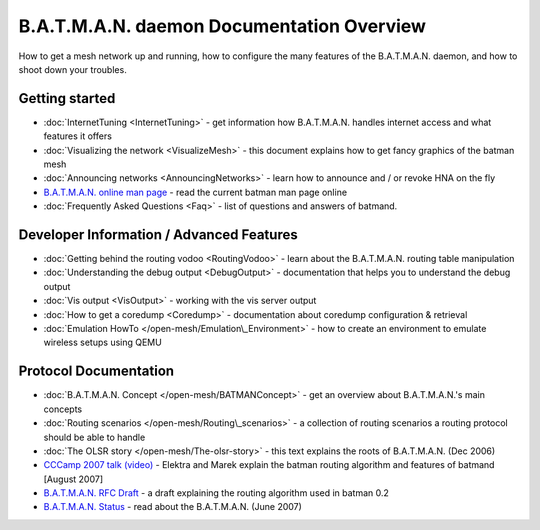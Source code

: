 .. SPDX-License-Identifier: GPL-2.0

B.A.T.M.A.N. daemon Documentation Overview
==========================================

How to get a mesh network up and running, how to configure the many
features of the B.A.T.M.A.N. daemon, and how to shoot down your
troubles.

Getting started
---------------

-  :doc:`InternetTuning <InternetTuning>` - get information how B.A.T.M.A.N.
   handles internet access and what features it offers
-  :doc:`Visualizing the network <VisualizeMesh>` - this document explains
   how to get fancy graphics of the batman mesh
-  :doc:`Announcing networks <AnnouncingNetworks>` - learn how to announce
   and / or revoke HNA on the fly
-  `B.A.T.M.A.N. online man
   page <https://downloads.open-mesh.org/batman/manpages/batmand.8.html>`__
   - read the current batman man page online
-  :doc:`Frequently Asked Questions <Faq>` - list of questions and answers
   of batmand.

Developer Information / Advanced Features
-----------------------------------------

-  :doc:`Getting behind the routing vodoo <RoutingVodoo>` - learn about the
   B.A.T.M.A.N. routing table manipulation
-  :doc:`Understanding the debug output <DebugOutput>` - documentation that
   helps you to understand the debug output
-  :doc:`Vis output <VisOutput>` - working with the vis server output
-  :doc:`How to get a coredump <Coredump>` - documentation about coredump
   configuration & retrieval
-  :doc:`Emulation HowTo </open-mesh/Emulation\_Environment>` - how to create an
   environment to emulate wireless setups using QEMU

Protocol Documentation
----------------------

-  :doc:`B.A.T.M.A.N. Concept </open-mesh/BATMANConcept>` - get an overview
   about B.A.T.M.A.N.'s main concepts
-  :doc:`Routing scenarios </open-mesh/Routing\_scenarios>` - a collection of
   routing scenarios a routing protocol should be able to handle
-  :doc:`The OLSR story </open-mesh/The-olsr-story>` - this text explains the
   roots of B.A.T.M.A.N. (Dec 2006)
-  `CCCamp 2007 talk
   (video) <https://downloads.open-mesh.org/batman/misc/cccamp07-B.A.T.M.A.N._-_Better_Approach_to_Mobile_Ad-Hoc_Networking.m4v>`__
   - Elektra and Marek explain the batman routing algorithm and features
   of batmand [August 2007]
-  `B.A.T.M.A.N. RFC
   Draft <https://tools.ietf.org/html/draft-wunderlich-openmesh-manet-routing-00>`__
   - a draft explaining the routing algorithm used in batman 0.2
-  `B.A.T.M.A.N.
   Status <https://downloads.open-mesh.org/batman/papers/batman-status.pdf>`__
   - read about the B.A.T.M.A.N. (June 2007)
